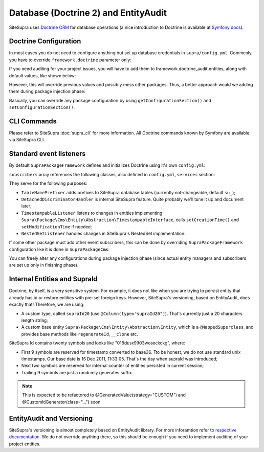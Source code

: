.. index::
    single: Doctrine
    single: EntityAudit
    single: Internals; Database

Database (Doctrine 2) and EntityAudit
=====================================

SiteSupra uses `Doctrine ORM <http://www.doctrine-project.org/>`_ for database operations (a nice introduction to Doctrine is
available at `Symfony docs <http://symfony.com/doc/current/book/doctrine.html>`_).

..
  However, SiteSupra supports content versioning, which is implemented using `EntityAudit library <https://github.com/simplethings/EntityAudit>`_.

  This implies some interesting features, such as abstract entities, custom id generation and some other things that will
  be covered in this article.

Doctrine Configuration
----------------------

In most cases you do not need to configure anything but set up database credentials in ``supra/config.yml``. Commonly,
you have to override ``framework.doctrine`` parameter only:

.. code-block:: yaml
    :linenos:

    framework:
        doctrine:
            credentials:
                hostname: localhost
                username: root
                password: ~
                charset: utf8
                database: supra9


.. TODO unclear

If you need auditing for your project issues, you will have to add them to framework.doctrine_audit.entities, along with
default values, like shown below:

.. code-block:: yaml
    :linenos:

    framework:
        doctrine_audit:
            entities:
                Supra\Package\Cms\Entity\Abstraction\Localization
                Supra\Package\Cms\Entity\Abstraction\AbstractPage
                Supra\Package\Cms\Entity\Page
                Supra\Package\Cms\Entity\GroupPage
                Supra\Package\Cms\Entity\Template
                Supra\Package\Cms\Entity\PageLocalization
                Supra\Package\Cms\Entity\PageLocalizationPath
                Supra\Package\Cms\Entity\TemplateLocalization
                Supra\Package\Cms\Entity\Abstraction\Block
                Supra\Package\Cms\Entity\Abstraction\PlaceHolder
                Supra\Package\Cms\Entity\PagePlaceHolder
                Supra\Package\Cms\Entity\TemplatePlaceHolder
                Supra\Package\Cms\Entity\PageBlock
                Supra\Package\Cms\Entity\TemplateBlock
                Supra\Package\Cms\Entity\BlockProperty
                Supra\Package\Cms\Entity\BlockPropertyMetadata
                Supra\Package\Cms\Entity\ReferencedElement\LinkReferencedElement
                Supra\Package\Cms\Entity\ReferencedElement\ImageReferencedElement
                Supra\Package\Cms\Entity\ReferencedElement\ReferencedElementAbstract
                Package\MyCustomPackage\Entity\CustomAuditedEntity

However, this will override previous values and possibly mess other packages. Thus, a better approach would we adding them
during package injection phase:

.. code-block:: php
    :linenos:

    <?php

    public function inject(ContainerInterface $container)
    {
        $frameworkConfiguration = $container->getApplication()->getConfigurationSection('framework');

        //add audited entities
        $frameworkConfiguration['doctrine_audit']['entities'] = array_merge(
            $frameworkConfiguration['doctrine_audit']['entities'],
            array(
                'Package\MyCustomPackage\Entity\CustomAuditedEntity',
            )
        );

        $container->getApplication()->setConfigurationSection('framework', $frameworkConfiguration);
    }

Basically, you can override any package configuration by using ``getConfigurationSection()`` and ``setConfigurationSection()``.

CLI Commands
------------

Please refer to SiteSupra :doc:`supra_cli` for more information. All Doctrine commands known by Symfony are available via SiteSupra CLI.

Standard event listeners
------------------------

By default ``SupraPackageFramework`` defines and initializes Doctrine using it's own ``config.yml``:

.. code-block:: yaml
    :linenos:

    doctrine:
        event_managers:
            public:
                subscribers:
                    - supra.doctrine.event_subscriber.table_name_prefixer
                    - supra.doctrine.event_subscriber.detached_discriminator_handler
                    - supra.doctrine.event_subscriber.nested_set_listener
                    - supra.doctrine.event_subscriber.timestampable

.. TODO unclear

``subscribers`` array references the following classes, also defined in ``config.yml``, ``services`` section:

.. code-block:: yaml
    :linenos:

    services:
        supra.doctrine.event_subscriber.table_name_prefixer:
            class: \Supra\Core\Doctrine\Subscriber\TableNamePrefixer
            parameters: ['su_', '']
        supra.doctrine.event_subscriber.detached_discriminator_handler:
            class: \Supra\Core\Doctrine\Subscriber\DetachedDiscriminatorHandler
        supra.doctrine.event_subscriber.timestampable:
            class: \Supra\Package\Framework\Doctrine\Subscriber\TimestampableListener
        supra.doctrine.event_subscriber.nested_set_listener:
            class: \Supra\Core\NestedSet\Listener\NestedSetListener

They serve for the following purposes:

* ``TableNamePrefixer`` adds prefixes to SiteSupra database tables (currently not-changeable, default ``su_``);
* ``DetachedDiscriminatorHandler`` is internal SiteSupra feature. Quite probably we'll tune it up and document later;
* ``TimestampableListener`` listens to changes in entities implementing ``Supra\Package\Cms\Entity\Abstraction\TimestampableInterface``, calls ``setCreationTime()`` and ``setModificationTime`` if needed;
* ``NestedSetListener`` handles changes in SiteSupra's NestedSet implementation.

If some other package must add other event subscribers, this can be done by overriding ``SupraPackageFramework`` configuration
like it is done in ``SupraPackageCms``:

.. code-block:: php
    :linenos:

    <?php

    public function inject(ContainerInterface $container)
    {
        //setting up doctrine
        $frameworkConfiguration = $container->getApplication()->getConfigurationSection('framework');

        $frameworkConfiguration['doctrine']['event_managers']['public'] = array_merge_recursive(
            $frameworkConfiguration['doctrine']['event_managers']['public'],
            array(
                'subscribers' => array(
                    'supra.cms.file_storage.event_subscriber.file_path_change_listener',
                    'supra.cms.pages.event_subscriber.page_path_generator',
                    'supra.cms.pages.event_subscriber.image_size_creator_listener',
                )
            )
        );

        $container->getApplication()->setConfigurationSection('framework', $frameworkConfiguration);
    }

You can freely alter any configurations during package injection phase (since actual entity managers and
subscribers are set up only in finishing phase).

Internal Entities and SupraId
-----------------------------

.. TODO check whether versioning is already enabled

Doctrine, by itself, is a very sensitive system. For example, it does not like when you are trying to persist entity that
already has id or restore entities with pre-set foreign keys. However, SiteSupra's versioning, based on
EntityAudit, does exactly that! Therefore, we are using:

* A custom type, called ``supraId20`` (use ``@Column(type="supraId20")``). That's currently just a 20 characters length string;
* A custom base entity ``Supra\Package\Cms\Entity\Abstraction\Entity``, which is a ``@MappedSuperclass``, and provides base methods like ``regenerateId``, ``__clone`` etc.

SiteSupra Id contains twenty symbols and looks like "018dusx9903wosockckg", where:

* First 9 symbols are reserved for timestamp converted to base36. Tto be honest, we do not use standard unix timestamps. Our base date is 16 Dec 2011, 11:33:05. That's the day when supraId was introduced;
* Next two symbols are reserved for internal counter of entities persisted in current session;
* Trailing 9 symbols are just a randomly generates suffix.

.. note::

    This is expected to be refactored to @GeneratedValue(strategy="CUSTOM") and @CustomIdGenerator(class="...") soon

EntityAudit and Versioning
--------------------------

SiteSupra's versioning is almost completely based on EntityAudit library. For more inforamtion refer to `respective documentation <https://github.com/simplethings/EntityAudit>`_.
We do not override anything there, so this should be enough if you need to implement auditing of your project entities.
